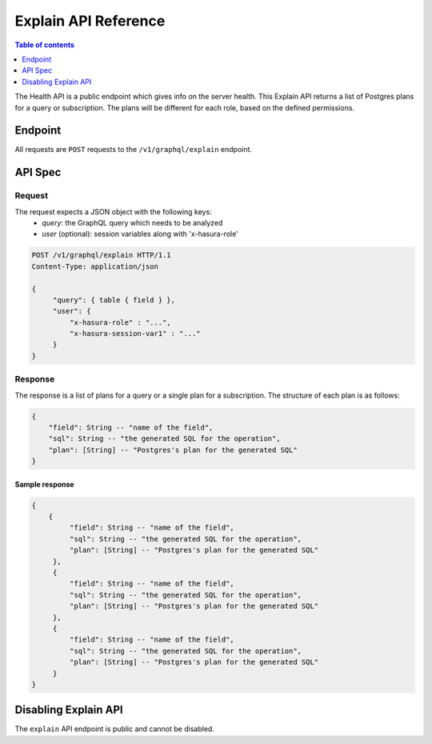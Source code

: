 .. _explain_api_reference:

Explain API Reference
=====================

.. contents:: Table of contents
  :backlinks: none
  :depth: 1
  :local:

The Health API is a public endpoint which gives info on the server health.
This Explain API returns a list of Postgres plans for a query or subscription. The plans
will be different for each role, based on the defined permissions.

Endpoint
--------

All requests are ``POST`` requests to the ``/v1/graphql/explain`` endpoint.

API Spec
--------

Request
^^^^^^^

The request expects a JSON object with the following keys:
  - `query`: the GraphQL query which needs to be analyzed
  - `user` (optional): session variables along with 'x-hasura-role'

.. code-block:: http

   POST /v1/graphql/explain HTTP/1.1
   Content-Type: application/json

   {
        "query": { table { field } },
        "user": {
            "x-hasura-role" : "...",
            "x-hasura-session-var1" : "..."
        }
   }

Response
^^^^^^^^

The response is a list of plans for a query or a single plan for a subscription. The
structure of each plan is as follows:

.. code-block:: http

    {
        "field": String -- "name of the field",
        "sql": String -- "the generated SQL for the operation",
        "plan": [String] -- "Postgres's plan for the generated SQL"
    }

Sample response
***************

.. code-block:: http

   {
       {
            "field": String -- "name of the field",
            "sql": String -- "the generated SQL for the operation",
            "plan": [String] -- "Postgres's plan for the generated SQL"
        },
        {
            "field": String -- "name of the field",
            "sql": String -- "the generated SQL for the operation",
            "plan": [String] -- "Postgres's plan for the generated SQL"
        },
        {
            "field": String -- "name of the field",
            "sql": String -- "the generated SQL for the operation",
            "plan": [String] -- "Postgres's plan for the generated SQL"
        }
   }


Disabling Explain API
---------------------

The ``explain`` API endpoint is public and cannot be disabled.
